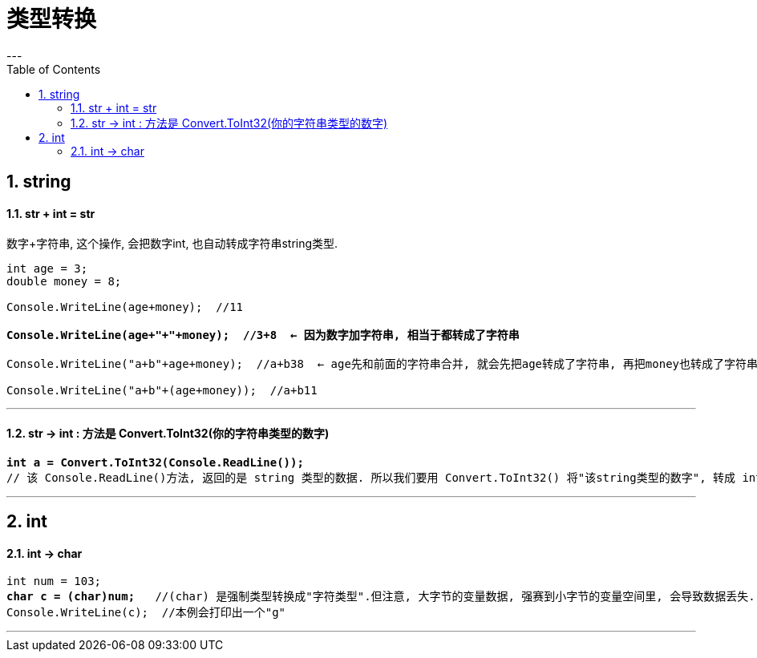 ﻿
= 类型转换
:sectnums:
:toclevels: 3
:toc: left
---

== string

==== str + int = str

数字+字符串, 这个操作, 会把数字int, 也自动转成字符串string类型.

[,subs=+quotes]
----
int age = 3;
double money = 8;

Console.WriteLine(age+money);  //11

*Console.WriteLine(age+"+"+money);  //3+8  ← 因为数字加字符串, 相当于都转成了字符串*

Console.WriteLine("a+b"+age+money);  //a+b38  ← age先和前面的字符串合并, 就会先把age转成了字符串, 再把money也转成了字符串, 最终就是 不存在数字的加减了.

Console.WriteLine("a+b"+(age+money));  //a+b11
----


'''


==== str -> int : 方法是 Convert.ToInt32(你的字符串类型的数字)


[,subs=+quotes]
----
*int a = Convert.ToInt32(Console.ReadLine());* 
// 该 Console.ReadLine()方法, 返回的是 string 类型的数据. 所以我们要用 Convert.ToInt32() 将"该string类型的数字", 转成 int 类型.
----

'''

== int

==== int → char

[,subs=+quotes]
----
int num = 103;
*char c = (char)num;*   //(char) 是强制类型转换成"字符类型".但注意, 大字节的变量数据, 强赛到小字节的变量空间里, 会导致数据丢失.
Console.WriteLine(c);  //本例会打印出一个"g"
----




'''




